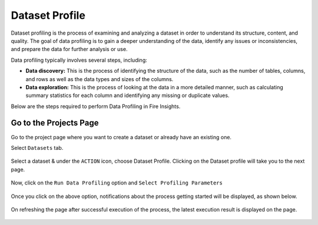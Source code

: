 Dataset Profile
=============

Dataset profiling is the process of examining and analyzing a dataset in order to understand its structure, content, and quality. The goal of data profiling is to gain a deeper understanding of the data, identify any issues or inconsistencies, and prepare the data for further analysis or use.

Data profiling typically involves several steps, including:

* **Data discovery:** This is the process of identifying the structure of the data, such as the number of tables, columns, and rows as well as the data types and sizes of the columns.
* **Data exploration:** This is the process of looking at the data in a more detailed manner, such as calculating summary statistics for each column and identifying any missing or duplicate values.

Below are the steps required to perform Data Profiling in Fire Insights.

Go to the Projects Page
^^^^^^^^^^^^^^^^^^^^^^^^^^^

Go to the project page where you want to create a dataset or already have an existing one.

Select ``Datasets`` tab.

.. figure:: ../../_assets/user-guide/data-profile/dataset_list.PNG
   :alt: Dataset
   :width: 75%

Select a dataset & under the ``ACTION`` icon, choose Dataset Profile. Clicking on the Dataset profile will take you to the next page.

.. figure:: ../../_assets/user-guide/data-profile/dataset_profile.PNG
   :alt: Dataset
   :width: 75%

Now, click on the ``Run Data Profiling`` option and ``Select Profiling Parameters``

.. figure:: ../../_assets/user-guide/data-profile/dataset_run.PNG
   :alt: Dataset
   :width: 75%

.. figure:: ../../_assets/user-guide/data-profile/dataset_run_1.PNG
   :alt: Dataset
   :width: 75%

Once you click on the above option, notifications about the process getting started will be displayed, as shown below.

.. figure:: ../../_assets/user-guide/data-profile/dataset_run_3.PNG
   :alt: Dataset
   :width: 75%

On refreshing the page after successful execution of the process, the latest execution result is displayed on the page.

.. figure:: ../../_assets/user-guide/data-profile/dataset_result.PNG
   :alt: Dataset
   :width: 75%


.. figure:: ../../_assets/user-guide/data-profile/dataset_summary.PNG
   :alt: Dataset
   :width: 75%

.. figure:: ../../_assets/user-guide/data-profile/dataset_null.PNG
   :alt: Dataset
   :width: 75%
